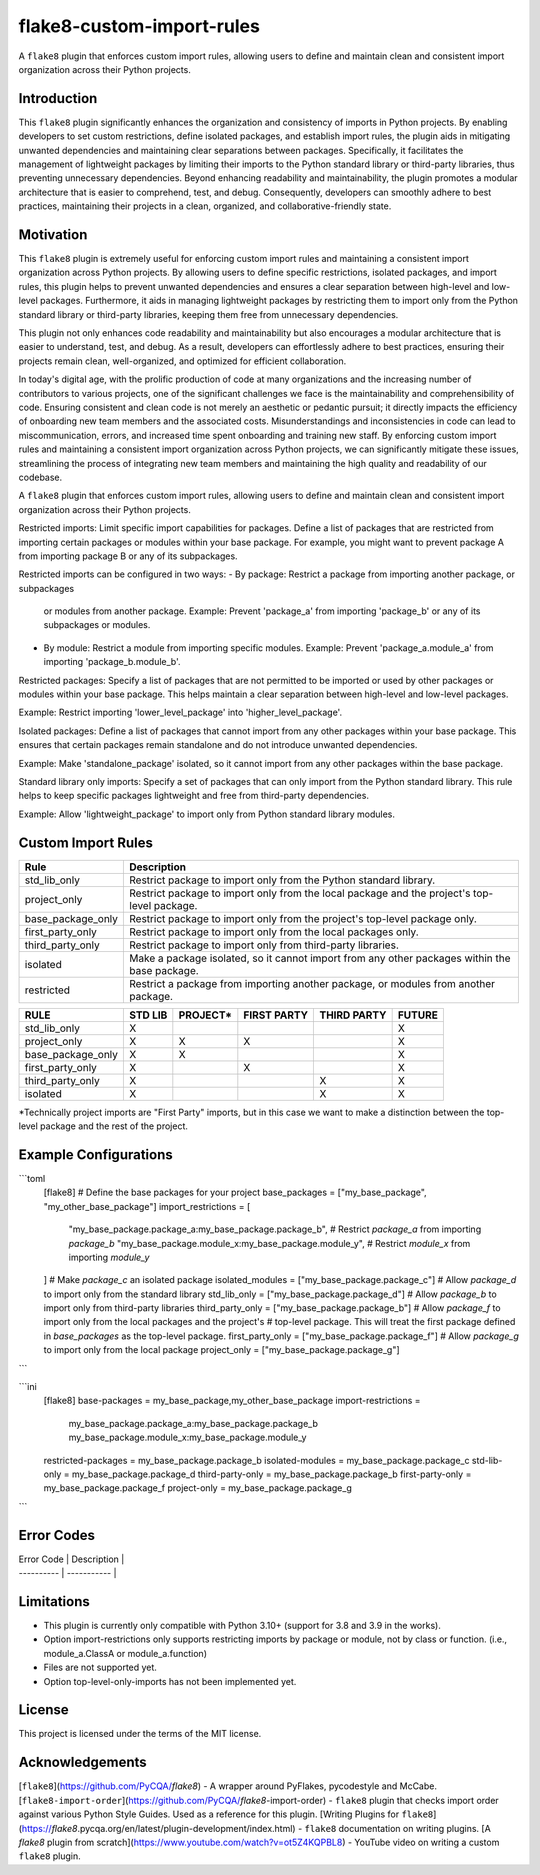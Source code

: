 ==========================
flake8-custom-import-rules
==========================
A ``flake8`` plugin that enforces custom import rules, allowing users to define and
maintain clean and consistent import organization across their Python projects.


Introduction
------------

This ``flake8`` plugin significantly enhances the organization and consistency of
imports in Python projects. By enabling developers to set custom restrictions,
define isolated packages, and establish import rules, the plugin aids in
mitigating unwanted dependencies and maintaining clear separations between
packages. Specifically, it facilitates the management of lightweight packages
by limiting their imports to the Python standard library or third-party
libraries, thus preventing unnecessary dependencies. Beyond enhancing
readability and maintainability, the plugin promotes a modular architecture
that is easier to comprehend, test, and debug. Consequently, developers can
smoothly adhere to best practices, maintaining their projects in a clean,
organized, and collaborative-friendly state.

Motivation
----------

This ``flake8`` plugin is extremely useful for enforcing custom import rules and
maintaining a consistent import organization across Python projects. By
allowing users to define specific restrictions, isolated packages, and import
rules, this plugin helps to prevent unwanted dependencies and ensures a clear
separation between high-level and low-level packages. Furthermore, it aids in
managing lightweight packages by restricting them to import only from the
Python standard library or third-party libraries, keeping them free
from unnecessary dependencies.

This plugin not only enhances code readability and maintainability but also
encourages a modular architecture that is easier to understand, test, and debug.
As a result, developers can effortlessly adhere to best practices, ensuring
their projects remain clean, well-organized, and optimized for efficient
collaboration.

In today's digital age, with the prolific production of code at many
organizations and the increasing number of contributors to various projects,
one of the significant challenges we face is the maintainability and
comprehensibility of code. Ensuring consistent and clean code is not merely
an aesthetic or pedantic pursuit; it directly impacts the efficiency of
onboarding new team members and the associated costs. Misunderstandings and
inconsistencies in code can lead to miscommunication, errors, and increased
time spent onboarding and training new staff. By enforcing custom import
rules and maintaining a consistent import organization across Python projects,
we can significantly mitigate these issues, streamlining the process of
integrating new team members and maintaining the high quality and readability
of our codebase.


A ``flake8`` plugin that enforces custom import rules, allowing users to define
and maintain clean and consistent import organization across their Python
projects.

Restricted imports: Limit specific import capabilities for packages. Define a
list of packages that are restricted from importing certain packages or
modules within your base package. For example, you might want to prevent
package A from importing package B or any of its subpackages.

Restricted imports can be configured in two ways:
- By package: Restrict a package from importing another package, or subpackages
  or modules from another package.
  Example: Prevent 'package_a' from importing 'package_b' or any of its
  subpackages or modules.
- By module: Restrict a module from importing specific modules.
  Example: Prevent 'package_a.module_a' from importing 'package_b.module_b'.

Restricted packages: Specify a list of packages that are not permitted to be
imported or used by other packages or modules within your base package. This
helps maintain a clear separation between high-level and low-level packages.

Example: Restrict importing 'lower_level_package' into 'higher_level_package'.

Isolated packages: Define a list of packages that cannot import from any other
packages within your base package. This ensures that certain packages remain
standalone and do not introduce unwanted dependencies.

Example: Make 'standalone_package' isolated, so it cannot import from any
other packages within the base package.

Standard library only imports: Specify a set of packages that can only import
from the Python standard library. This rule helps to keep specific packages
lightweight and free from third-party dependencies.

Example: Allow 'lightweight_package' to import only from Python standard
library modules.


Custom Import Rules
-------------------

+-------------------+-----------------------------------------------------------------------------------------------+
| Rule              | Description                                                                                   |
+===================+===============================================================================================+
| std_lib_only      | Restrict package to import only from the Python standard library.                             |
+-------------------+-----------------------------------------------------------------------------------------------+
| project_only      | Restrict package to import only from the local package and the project's top-level package.   |
+-------------------+-----------------------------------------------------------------------------------------------+
| base_package_only | Restrict package to import only from the project's top-level package only.                    |
+-------------------+-----------------------------------------------------------------------------------------------+
| first_party_only  | Restrict package to import only from the local packages only.                                 |
+-------------------+-----------------------------------------------------------------------------------------------+
| third_party_only  | Restrict package to import only from third-party libraries.                                   |
+-------------------+-----------------------------------------------------------------------------------------------+
| isolated          | Make a package isolated, so it cannot import from any other packages within the base package. |
+-------------------+-----------------------------------------------------------------------------------------------+
| restricted        | Restrict a package from importing another package, or modules from another package.           |
+-------------------+-----------------------------------------------------------------------------------------------+



+-------------------+---------+----------+-------------+-------------+--------+
| RULE              | STD LIB | PROJECT* | FIRST PARTY | THIRD PARTY | FUTURE |
+===================+=========+==========+=============+=============+========+
| std_lib_only      | X       |          |             |             | X      |
+-------------------+---------+----------+-------------+-------------+--------+
| project_only      | X       | X        | X           |             | X      |
+-------------------+---------+----------+-------------+-------------+--------+
| base_package_only | X       | X        |             |             | X      |
+-------------------+---------+----------+-------------+-------------+--------+
| first_party_only  | X       |          | X           |             | X      |
+-------------------+---------+----------+-------------+-------------+--------+
| third_party_only  | X       |          |             | X           | X      |
+-------------------+---------+----------+-------------+-------------+--------+
| isolated          | X       |          |             | X           | X      |
+-------------------+---------+----------+-------------+-------------+--------+



*Technically project imports are "First Party" imports, but in this case we want to make a distinction between the top-level package and the rest of the project.

Example Configurations
----------------------

```toml
    [flake8]
    # Define the base packages for your project
    base_packages = ["my_base_package", "my_other_base_package"]
    import_restrictions = [
        "my_base_package.package_a:my_base_package.package_b",  # Restrict `package_a` from importing `package_b`
        "my_base_package.module_x:my_base_package.module_y",  # Restrict `module_x` from importing `module_y`
    ]
    # Make `package_c` an isolated package
    isolated_modules = ["my_base_package.package_c"]
    # Allow `package_d` to import only from the standard library
    std_lib_only = ["my_base_package.package_d"]
    # Allow `package_b` to import only from third-party libraries
    third_party_only = ["my_base_package.package_b"]
    # Allow `package_f` to import only from the local packages and the project's
    # top-level package. This will treat the first package defined in `base_packages` as the top-level package.
    first_party_only = ["my_base_package.package_f"]
    # Allow `package_g` to import only from the local package
    project_only = ["my_base_package.package_g"]
```

```ini
    [flake8]
    base-packages = my_base_package,my_other_base_package
    import-restrictions =
        my_base_package.package_a:my_base_package.package_b
        my_base_package.module_x:my_base_package.module_y
    restricted-packages = my_base_package.package_b
    isolated-modules = my_base_package.package_c
    std-lib-only = my_base_package.package_d
    third-party-only = my_base_package.package_b
    first-party-only = my_base_package.package_f
    project-only = my_base_package.package_g
```

Error Codes
-----------
| Error Code | Description |
| ---------- | ----------- |


Limitations
-----------
- This plugin is currently only compatible with Python 3.10+ (support for 3.8 and 3.9 in the works).
- Option import-restrictions only supports restricting imports by package or module, not by class
  or function. (i.e., module_a.ClassA or module_a.function)
- Files are not supported yet.
- Option top-level-only-imports has not been implemented yet.

License
-------
This project is licensed under the terms of the MIT license.

Acknowledgements
----------------

[``flake8``](https://github.com/PyCQA/`flake8`) - A wrapper around PyFlakes,
pycodestyle and McCabe.
[``flake8-import-order``](https://github.com/PyCQA/`flake8`-import-order) - ``flake8``
plugin that checks import order against various Python Style Guides. Used as
a reference for this plugin.
[Writing Plugins for ``flake8``](https://`flake8`.pycqa.org/en/latest/plugin-development/index.html) - ``flake8``
documentation on writing plugins.
[A `flake8` plugin from scratch](https://www.youtube.com/watch?v=ot5Z4KQPBL8) - YouTube
video on writing a custom ``flake8`` plugin.
